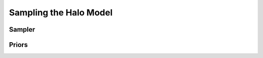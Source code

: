=========================
 Sampling the Halo Model
=========================

Sampler
*******




Priors
******
